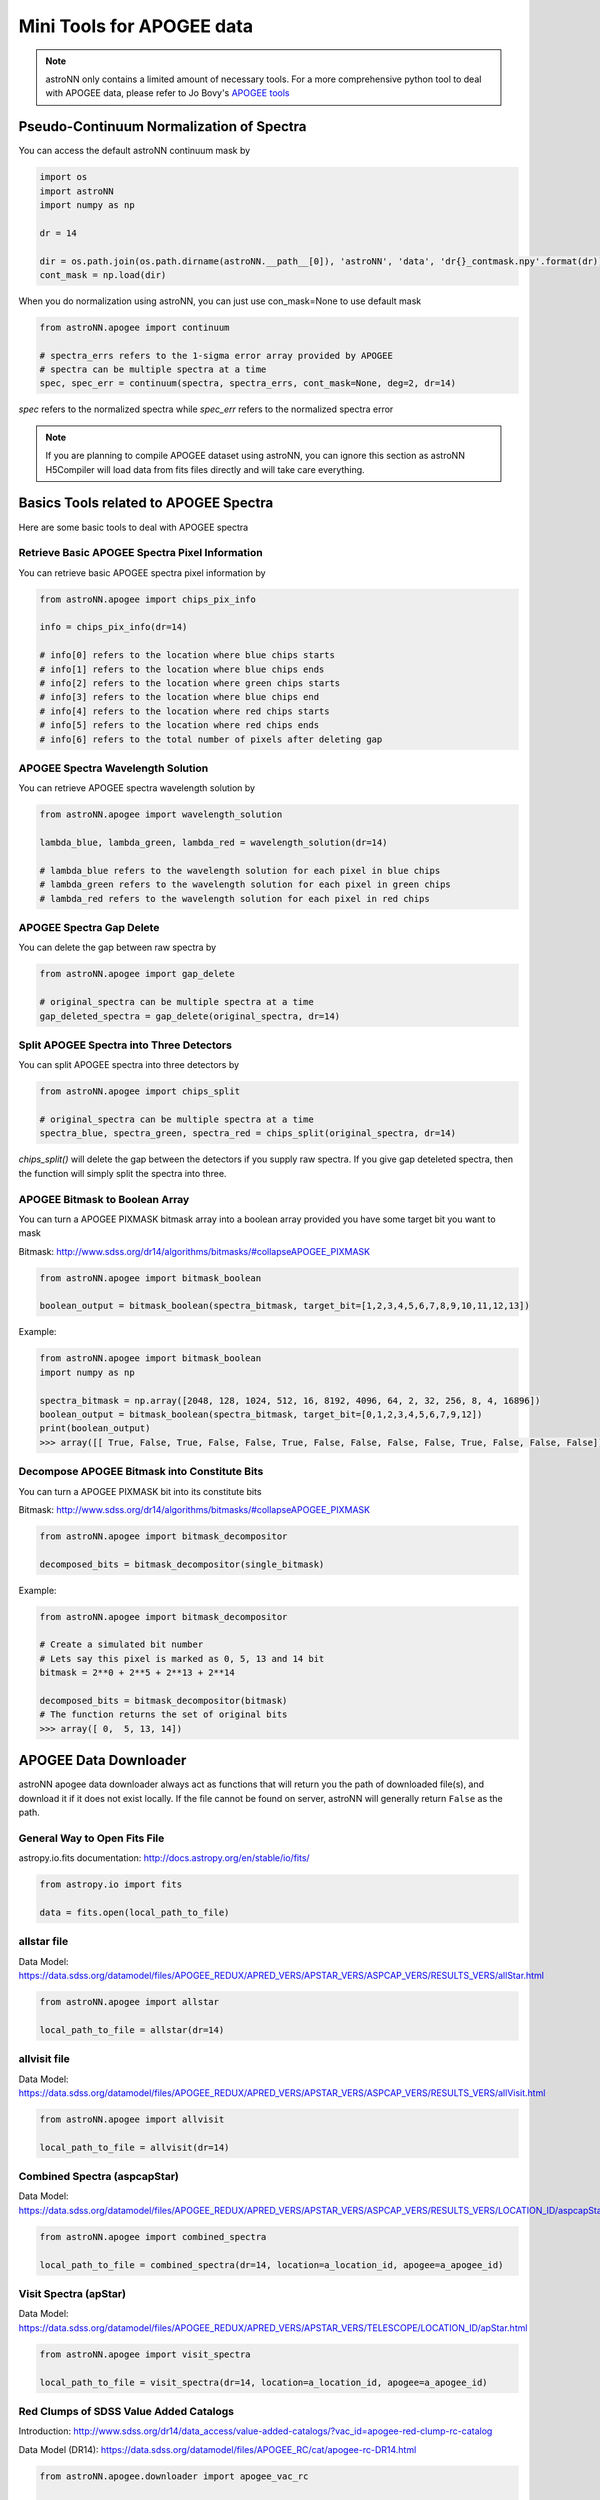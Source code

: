
Mini Tools for APOGEE data
=============================

.. note:: astroNN only contains a limited amount of necessary tools. For a more comprehensive python tool to deal with APOGEE data, please refer to Jo Bovy's `APOGEE tools`_


.. _APOGEE tools: hhttps://github.com/jobovy/apogee


Pseudo-Continuum Normalization of Spectra
--------------------------------------------

You can access the default astroNN continuum mask by

.. code:: python

   import os
   import astroNN
   import numpy as np

   dr = 14

   dir = os.path.join(os.path.dirname(astroNN.__path__[0]), 'astroNN', 'data', 'dr{}_contmask.npy'.format(dr))
   cont_mask = np.load(dir)


When you do normalization using astroNN, you can just use con_mask=None to use default mask

.. code:: python

   from astroNN.apogee import continuum

   # spectra_errs refers to the 1-sigma error array provided by APOGEE
   # spectra can be multiple spectra at a time
   spec, spec_err = continuum(spectra, spectra_errs, cont_mask=None, deg=2, dr=14)

`spec` refers to the normalized spectra while `spec_err` refers to the normalized spectra error

.. note:: If you are planning to compile APOGEE dataset using astroNN, you can ignore this section as astroNN H5Compiler will load data from fits files directly and will take care everything.

.. image:: con_mask_spectra.png

Basics Tools related to APOGEE Spectra
--------------------------------------------

Here are some basic tools to deal with APOGEE spectra

-------------------------------------------------
Retrieve Basic APOGEE Spectra Pixel Information
-------------------------------------------------

You can retrieve basic APOGEE spectra pixel information by

.. code:: python

   from astroNN.apogee import chips_pix_info

   info = chips_pix_info(dr=14)

   # info[0] refers to the location where blue chips starts
   # info[1] refers to the location where blue chips ends
   # info[2] refers to the location where green chips starts
   # info[3] refers to the location where blue chips end
   # info[4] refers to the location where red chips starts
   # info[5] refers to the location where red chips ends
   # info[6] refers to the total number of pixels after deleting gap

------------------------------------
APOGEE Spectra Wavelength Solution
------------------------------------

You can retrieve APOGEE spectra wavelength solution by

.. code:: python

   from astroNN.apogee import wavelength_solution

   lambda_blue, lambda_green, lambda_red = wavelength_solution(dr=14)

   # lambda_blue refers to the wavelength solution for each pixel in blue chips
   # lambda_green refers to the wavelength solution for each pixel in green chips
   # lambda_red refers to the wavelength solution for each pixel in red chips

------------------------------------
APOGEE Spectra Gap Delete
------------------------------------

You can delete the gap between raw spectra by

.. code:: python

   from astroNN.apogee import gap_delete

   # original_spectra can be multiple spectra at a time
   gap_deleted_spectra = gap_delete(original_spectra, dr=14)

------------------------------------------
Split APOGEE Spectra into Three Detectors
------------------------------------------

You can split APOGEE spectra into three detectors by

.. code:: python

   from astroNN.apogee import chips_split

   # original_spectra can be multiple spectra at a time
   spectra_blue, spectra_green, spectra_red = chips_split(original_spectra, dr=14)

`chips_split()` will delete the gap between the detectors if you supply raw spectra. If you give gap deteleted spectra,
then the function will simply split the spectra into three.

------------------------------------
APOGEE Bitmask to Boolean Array
------------------------------------

You can turn a APOGEE PIXMASK bitmask array into a boolean array provided you have some target bit you want to mask

Bitmask: http://www.sdss.org/dr14/algorithms/bitmasks/#collapseAPOGEE_PIXMASK

.. code-block:: python

   from astroNN.apogee import bitmask_boolean

   boolean_output = bitmask_boolean(spectra_bitmask, target_bit=[1,2,3,4,5,6,7,8,9,10,11,12,13])

Example:

.. code-block:: python

   from astroNN.apogee import bitmask_boolean
   import numpy as np

   spectra_bitmask = np.array([2048, 128, 1024, 512, 16, 8192, 4096, 64, 2, 32, 256, 8, 4, 16896])
   boolean_output = bitmask_boolean(spectra_bitmask, target_bit=[0,1,2,3,4,5,6,7,9,12])
   print(boolean_output)
   >>> array([[ True, False, True, False, False, True, False, False, False, False, True, False, False, False]])

-----------------------------------------------
Decompose APOGEE Bitmask into Constitute Bits
-----------------------------------------------

You can turn a APOGEE PIXMASK bit into its constitute bits

Bitmask: http://www.sdss.org/dr14/algorithms/bitmasks/#collapseAPOGEE_PIXMASK

.. code-block:: python

   from astroNN.apogee import bitmask_decompositor

   decomposed_bits = bitmask_decompositor(single_bitmask)

Example:

.. code-block:: python

   from astroNN.apogee import bitmask_decompositor

   # Create a simulated bit number
   # Lets say this pixel is marked as 0, 5, 13 and 14 bit
   bitmask = 2**0 + 2**5 + 2**13 + 2**14

   decomposed_bits = bitmask_decompositor(bitmask)
   # The function returns the set of original bits
   >>> array([ 0,  5, 13, 14])

APOGEE Data Downloader
---------------------------

astroNN apogee data downloader always act as functions that will return you the path of downloaded file(s),
and download it if it does not exist locally. If the file cannot be found on server, astroNN will generally return ``False`` as the path.

--------------------------------
General Way to Open Fits File
--------------------------------

astropy.io.fits documentation: http://docs.astropy.org/en/stable/io/fits/

.. code-block:: python

   from astropy.io import fits

   data = fits.open(local_path_to_file)

--------------
allstar file
--------------

Data Model: https://data.sdss.org/datamodel/files/APOGEE_REDUX/APRED_VERS/APSTAR_VERS/ASPCAP_VERS/RESULTS_VERS/allStar.html

.. code-block:: python

   from astroNN.apogee import allstar

   local_path_to_file = allstar(dr=14)

---------------
allvisit file
---------------

Data Model: https://data.sdss.org/datamodel/files/APOGEE_REDUX/APRED_VERS/APSTAR_VERS/ASPCAP_VERS/RESULTS_VERS/allVisit.html

.. code-block:: python

   from astroNN.apogee import allvisit

   local_path_to_file = allvisit(dr=14)

------------------------------
Combined Spectra (aspcapStar)
------------------------------

Data Model: https://data.sdss.org/datamodel/files/APOGEE_REDUX/APRED_VERS/APSTAR_VERS/ASPCAP_VERS/RESULTS_VERS/LOCATION_ID/aspcapStar.html

.. code-block:: python

   from astroNN.apogee import combined_spectra

   local_path_to_file = combined_spectra(dr=14, location=a_location_id, apogee=a_apogee_id)

------------------------------
Visit Spectra (apStar)
------------------------------

Data Model: https://data.sdss.org/datamodel/files/APOGEE_REDUX/APRED_VERS/APSTAR_VERS/TELESCOPE/LOCATION_ID/apStar.html

.. code-block:: python

   from astroNN.apogee import visit_spectra

   local_path_to_file = visit_spectra(dr=14, location=a_location_id, apogee=a_apogee_id)

-----------------------------------------
Red Clumps of SDSS Value Added Catalogs
-----------------------------------------

Introduction: http://www.sdss.org/dr14/data_access/value-added-catalogs/?vac_id=apogee-red-clump-rc-catalog

Data Model (DR14): https://data.sdss.org/datamodel/files/APOGEE_RC/cat/apogee-rc-DR14.html

.. code-block:: python

   from astroNN.apogee.downloader import apogee_vac_rc

   local_path_to_file = apogee_vac_rc(dr=14)

Or you can use `load_apogee_rc()` to load the data by

.. code-block:: python

   from astroNN.datasets import load_apogee_rc

   # metric can be 'distance' for distance in parsec, 'absmag' for absolute magnitude and 'fakemag' for astroNN's fakemag scale
   RA, DEC, metrics_array = load_apogee_rc(dr=14, metric='distance')

-----------------------------------------
APOKASC in the Kepler Fields
-----------------------------------------

.. code-block:: python

   from astroNN.datasets.apokasc import apokasc_load

   gold_ra, gold_dec, gold_logg, basic_ra, basic_dec, basic_logg = apokasc_load()

-----------------------------------------
APOGEE DR14-Based Distance Estimations
-----------------------------------------

Introduction: http://www.sdss.org/dr14/data_access/value-added-catalogs/?vac_id=apogee-dr14-based-distance-estimations

Data Model (DR14): https://data.sdss.org/datamodel/files/APOGEE_DISTANCES/apogee_distances.html

.. code-block:: python

   from astroNN.apogee.downloader import apogee_distances

   local_path_to_file = apogee_distances(dr=14)

Or you can use `load_apogee_distances()` to load the data by

.. code-block:: python

   from astroNN.datasets import load_apogee_distances

   # metric can be 'distance' for distance in parsec, 'absmag' for absolute magnitude and 'fakemag' for astroNN's fakemag scale
   # Filter True to filter out those unknown values (-9999.) and measurement error > 20%
   RA, DEC, metrics_array, metrics_err_array = load_apogee_distances(dr=14, metric='distance', filter=True)

--------------------
Cannon's allstar
--------------------

Introduction: https://data.sdss.org/datamodel/files/APOGEE_REDUX/APRED_VERS/APSTAR_VERS/ASPCAP_VERS/RESULTS_VERS/CANNON_VERS/cannonModel.html

Data Model (DR14): https://data.sdss.org/datamodel/files/APOGEE_REDUX/APRED_VERS/APSTAR_VERS/ASPCAP_VERS/RESULTS_VERS/CANNON_VERS/allStarCannon.html

.. code-block:: python

   from astroNN.apogee.downloader import apogee_distances

   local_path_to_file = apogee_distances(dr=14)
